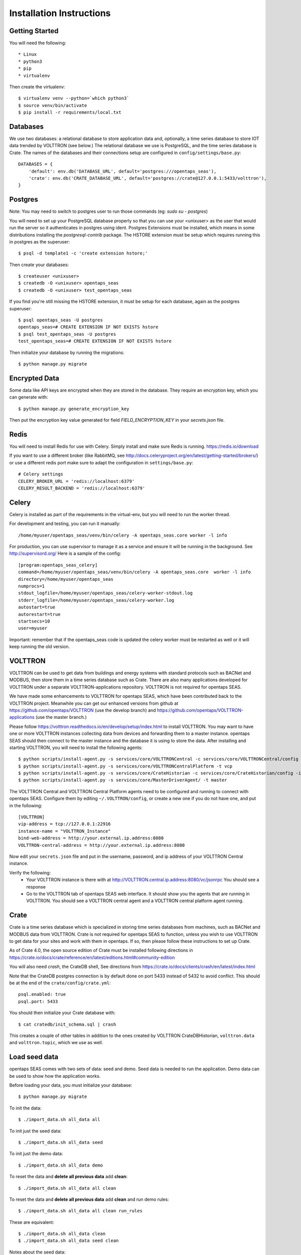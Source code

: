 Installation Instructions
=========================

Getting Started
^^^^^^^^^^^^^^^

You will need the following::

 * Linux
 * python3
 * pip
 * virtualenv

Then create the virtualenv::

    $ virtualenv venv --python=`which python3`
    $ source venv/bin/activate
    $ pip install -r requirements/local.txt

Databases
^^^^^^^^^

We use two databases: a relational database to store application data and, optionally, a time series database to store IOT data trended by VOLTTRON (see below.) 
The relational database we use is PostgreSQL, and the time series database is Crate.  The names of the databases and their connections setup are configured in ``config/settings/base.py``:: 

 DATABASES = {
     'default': env.db('DATABASE_URL', default='postgres:///opentaps_seas'),
     'crate': env.db('CRATE_DATABASE_URL', default='postgres://crate@127.0.0.1:5433/volttron'),
 }  

Postgres
^^^^^^^^

Note: You may need to switch to postgres user to run those commands (eg: `sudo su - postgres`)

You will need to set up your PostgreSQL database properly so that you can use your <unixuser> as the user that would run the server so it authenticates in postgres using ident. 
Postgres Extensions must be installed, which means in some distributions installing the `postgresql-contrib` package.  The HSTORE extension must be setup which requires running this in postgres as the superuser::

    $ psql -d template1 -c 'create extension hstore;'

Then create your databases::

    $ createuser <unixuser>
    $ createdb -O <unixuser> opentaps_seas
    $ createdb -O <unixuser> test_opentaps_seas

If you find you're still missing the HSTORE extension, it must be setup for each database, again as the postgres superuser::

    $ psql opentaps_seas -U postgres
    opentaps_seas=# CREATE EXTENSION IF NOT EXISTS hstore
    $ psql test_opentaps_seas -U postgres
    test_opentaps_seas=# CREATE EXTENSION IF NOT EXISTS hstore

Then initialize your database by running the migrations::

    $ python manage.py migrate


Encrypted Data
^^^^^^^^^^^^^^

Some data like API keys are encrypted when they are stored in the database.  They require an encryption key, which you can generate with::

    $ python manage.py generate_encryption_key

Then put the encryption key value generated for field `FIELD_ENCRYPTION_KEY` in your `secrets.json` file.


Redis
^^^^^

You will need to install Redis for use with Celery. Simply install and make sure Redis is running.
https://redis.io/download 

If you want to use a different broker (like RabbitMQ, see http://docs.celeryproject.org/en/latest/getting-started/brokers/) or use a different redis port make sure
to adapt the configuration in ``settings/base.py``::

    # Celery settings
    CELERY_BROKER_URL = 'redis://localhost:6379'
    CELERY_RESULT_BACKEND = 'redis://localhost:6379'

Celery
^^^^^^

Celery is installed as part of the requirements in the virtual-env, but you will need to run the worker thread.

For development and testing, you can run it manually::
    
    /home/myuser/opentaps_seas/venv/bin/celery -A opentaps_seas.core worker -l info

For production, you can use supervisor to manage it as a service and ensure it will be running in the background. See http://supervisord.org/  Here is a sample of the config::

    [program:opentaps_seas_celery]
    command=/home/myuser/opentaps_seas/venv/bin/celery -A opentaps_seas.core  worker -l info
    directory=/home/myuser/opentaps_seas
    numprocs=1
    stdout_logfile=/home/myuser/opentaps_seas/celery-worker-stdout.log
    stderr_logfile=/home/myuser/opentaps_seas/celery-worker.log
    autostart=true
    autorestart=true
    startsecs=10
    user=myuser

Important: remember that if the opentaps_seas code is updated the celery worker must be restarted as well or it will keep running the old version.

VOLTTRON
^^^^^^^^

VOLTTRON can be used to get data from buildings and energy systems with standard protocols such as BACNet and MODBUS, then store them in a time series database
such as Crate.  There are also many applications developed for VOLTTRON under a separate VOLTTRON-applications repository.  VOLTTRON is not required for opentaps SEAS.

We have made some enhancements to VOLTTRON for opentaps SEAS, which have been contributed back to the VOLTTRON project.  Meanwhile you can get our enhanced versions from
github at https://github.com/opentaps/VOLTTRON (use the develop branch) and https://github.com/opentaps/VOLTTRON-applications (use the master branch.) 

Please follow https://volttron.readthedocs.io/en/develop/setup/index.html to install VOLTTRON.  You may want to have one or more VOLTTRON instances collecting data from devices
and forwarding them to a master instance.  opentaps SEAS should then connect to the master instance and the database it is using to store the data.  
After installing and starting VOLTTRON, you will need to install the following agents::

 $ python scripts/install-agent.py -s services/core/VOLTTRONCentral -c services/core/VOLTTRONCentral/config -t vc
 $ python scripts/install-agent.py -s services/core/VOLTTRONCentralPlatform -t vcp
 $ python scripts/install-agent.py -s services/core/CrateHistorian -c services/core/CrateHistorian/config -i crate-historian -t crate
 $ python scripts/install-agent.py -s services/core/MasterDriverAgent/ -t master

The VOLTTRON Central and VOLTTRON Central Platform agents need to be configured and running to connect with opentaps SEAS.  Configure them by editing ``~/.VOLTTRON/config``, or
create a new one if you do not have one, and put in the following::

 [VOLTTRON]
 vip-address = tcp://127.0.0.1:22916
 instance-name = "VOLTTRON_Instance"
 bind-web-address = http://your.external.ip.address:8080
 VOLTTRON-central-address = http://your.external.ip.address:8080
  
Now edit your ``secrets.json`` file and put in the username, password, and ip address of your VOLTTRON Central instance.

Verify the following: 
 * Your VOLTTRON instance is there with at http://VOLTTRON.central.ip.address:8080/vc/jsonrpc  You should see a response
 * Go to the VOLTTRON tab of opentaps SEAS web interface.  It should show you the agents that are running in VOLTTRON.  You should see a VOLTTRON central agent and a VOLTTRON central platform agent running.


Crate
^^^^^

Crate is a time series database which is specialized in storing time series databases from machines, such as BACNet and MODBUS data from VOLTTRON.  Crate is not required for opentaps SEAS to function, unless you wish to use VOLTTRON to get data for your sites and work with them in opentaps.  If so, then please follow these instructions to set up Crate.

As of Crate 4.0, the open source edition of Crate must be installed following directions in https://crate.io/docs/crate/reference/en/latest/editions.html#community-edition

You will also need `crash`, the CrateDB shell,  See directions from https://crate.io/docs/clients/crash/en/latest/index.html

Note that the CrateDB postgres connection is by default done on port 5433 instead of 5432 to avoid conflict. This should be at the end of the ``crate/config/crate.yml``::

    psql.enabled: true
    psql.port: 5433

You should then initialize your Crate database with::

 $ cat cratedb/init_schema.sql | crash

This creates a couple of other tables in addition to the ones created by VOLTTRON CrateDBHistorian, ``volttron.data`` and ``volttron.topic``, which we use as well.

Load seed data
^^^^^^^^^^^^^^

opentaps SEAS comes with two sets of data: seed and demo.  Seed data is needed to run the application.  Demo data can be used to show how the application
works.  

Before loading your data, you must initialize your database::

 $ python manage.py migrate

To init the data::

 $ ./import_data.sh all_data all

To init just the seed data::

 $ ./import_data.sh all_data seed

To init just the demo data::

 $ ./import_data.sh all_data demo

To reset the data and **delete all previous data** add **clean**::

 $ ./import_data.sh all_data all clean

To reset the data and **delete all previous data** add **clean** and run demo rules::

 $ ./import_data.sh all_data all clean run_rules

These are equivalent::

 $ ./import_data.sh all_data clean
 $ ./import_data.sh all_data seed clean

Notes about the seed data:
 * Time zones are linked to country in the ``data/timezone/seed/timezone.csv`` file.  They are currently pre-defined for USA and Canada.
 * Haystack tags are defined in the file ``data/seed/tags.csv`` file.  They currently implement the Project Haystack 3.0 spec.

There is also a set of time series demo data based on "Long-term data on 3 office Air Handling Units" from https://openei.org/datasets/dataset/long-term-data-on-3-office-air-handling-units  This data can be loaded into your time series database (currently Crate) with::

 $ ./import_data.sh all_data tsdemo

You can also delete this demo data from your time series database::

 $ ./import_data.sh clean tsdemo

This time series demo data can also be loaded as part of loading all demo data::

 $ ./import_data.sh all_data all clean

and deleted with the other data as well::
 
 $ ./import_data.sh all_data all clean tsdemo


Syncing PostgreSQL and Crate
^^^^^^^^^^^^^^^^^^^^^^^^^^^^

By default, entity data such as sites, equipment, data points, and their tags are stored in PostgreSQL.  We do this because PostgreSQL is transactional.
To make querying your data easier, you can also sync your sites, equipment, and points (topics) data to Crate DB's ``volttron.topic`` table by configuring 
your ``secrets.json`` and setting ``CRATE_TAG_AUTOSYNC`` to ``true``.  For site or equipment, the key in ``volttron.topic.topic`` will be the value of the
``id`` key-value tag (``kv_tags``.)  

You can also run a script to sync all existing data to Crate::

    $ python manage.py runscript sync_tags_to_crate


Basic Commands
--------------

Setting Up Your Users
^^^^^^^^^^^^^^^^^^^^^

If you load the demo data, an admin user with username ``admin`` and pasword ``opentaps`` will be created for you.

* To create a **user account** from the command line you can use the following script which will skip the need for email verification. Note: the admin flag sets a superuser::

    $ utility/create_user <username> <password> <email> [admin]

* The following script for convenience removes a user and his email address::

    $ utility/delete_user <username>

* To create a **normal user account**, just go to Sign Up and fill out the form. Once you submit it, you'll see a "Verify Your E-mail Address" page. Go to your console to see a simulated email verification message. Copy the link into your browser. Now the user's email should be verified and ready to go.

For convenience, you can keep your normal user logged in on Chrome and your superuser logged in on Firefox (or similar), so that you can see how the site behaves for both kinds of users.

Type checks
^^^^^^^^^^^

Running type checks with mypy:

::

  $ mypy django_opentaps_seas

Test coverage
^^^^^^^^^^^^^

To run the tests, check your test coverage, and generate an HTML coverage report::

    $ coverage erase
    $ coverage run manage.py test --settings=config.settings.test -v 2 opentaps_seas/tests/ --with-html
    $ coverage html
    $ open htmlcov/index.html
    $ open nosetests.html

It also could be run with -k (keep test database) option. In that case test database will not be recreated.

Setting Up Amazon S3
^^^^^^^^^^^^^^^^^^^^

Amazon S3 is used to store files and content in the cloud. You need to set up Amazon S3 to store your files.  Get these Amazon S3 access credentials and set them in your secrets.json file::

 AWS_ACCESS_KEY_ID
 AWS_SECRET_ACCESS_KEY
 AWS_STORAGE_BUCKET_NAME

Setting Up Grafana
^^^^^^^^^^^^^^^^^^^^

Grafana is used to create dashboards.  It must be set up with Crate DB as a PostgreSQL datasource with these characteristics::

 name CrateDB
 port localhost:5433
 database VOLTTRON
 username crate
 no password

To embed Grafana dashboards in opentaps SEAS, add ``allow_embedding = true`` into the ``grafana.ini`` under Security section.  (In Ubuntu, ``grafana.ini`` is in the ``/etc/grafana/`` directory.)

We will automatically create Grafana dashboards for your data points.  You need to set up Grafana and then put the access credentials in your secrets.json::

 GRAFANA_USER_NAME
 GRAFANA_USER_PASSWORD
 GRAFANA_BASE_URL

The last one is the URL of your Grafana server.

To create dashboards for all existing data points, run the script::

 $ python manage.py runscript create_dashboards

The dashboards are based on the template JSON file in ``data/dashboard/point-dashboard.json``. 

There is also a template for summary dashboards for AHU's in ``data/dashboard/ahu-dashboard.json`` (see the user docs for more information about this dashboard.)

To delete the dashboards, use the script ``scripts/remove_dashboards.py``::

 $ python manage.py runscript remove_dashboards all

This will delete all the dashboards we have created for you, based on the dashboard_uid of your data points and entities stored in PostgreSQL.

Testing It
^^^^^^^^^^

By default the webapp is only available at localhost:8000.  To make it available at an IP address,
Edit ``config/settings/local.py`` and set::

 ALLOWED_HOSTS = [
    "localhost",
    "0.0.0.0",
    "127.0.0.1",
    "my.ip.address.here",
 ]

Then::

 $ python manage.py runserver my.ip.address.here:8000

If this runs, then go to ``http://my.ip.address.here:8000``.  You should see the splash screen.
